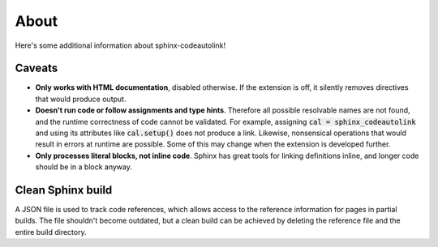 .. _about:

About
=====
Here's some additional information about sphinx-codeautolink!

Caveats
-------
- **Only works with HTML documentation**, disabled otherwise. If the extension
  is off, it silently removes directives that would produce output.
- **Doesn't run code or follow assignments and type hints**. Therefore all
  possible resolvable names are not found, and the runtime correctness of code
  cannot be validated. For example, assigning :code:`cal = sphinx_codeautolink`
  and using its attributes like :code:`cal.setup()` does not produce a link.
  Likewise, nonsensical operations that would result in errors at runtime are
  possible. Some of this may change when the extension is developed further.
- **Only processes literal blocks, not inline code**. Sphinx has great tools
  for linking definitions inline, and longer code should be in a block anyway.

Clean Sphinx build
------------------
A JSON file is used to track code references, which allows access to the
reference information for pages in partial builds.
The file shouldn't become outdated, but a clean build can be achieved
by deleting the reference file and the entire build directory.
